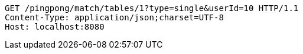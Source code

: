 [source,http,options="nowrap"]
----
GET /pingpong/match/tables/1?type=single&userId=10 HTTP/1.1
Content-Type: application/json;charset=UTF-8
Host: localhost:8080

----